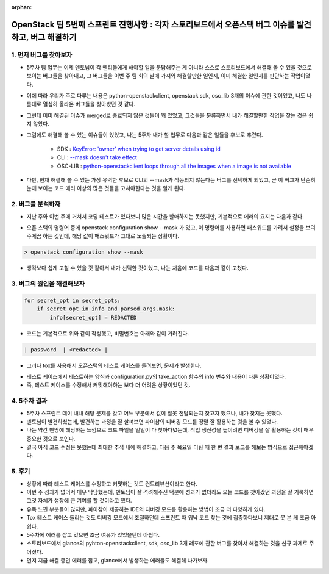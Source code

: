 :orphan:

OpenStack 팀 5번째 스프린트 진행사항 : 각자 스토리보드에서 오픈스택 버그 이슈를 발견하고, 버그 해결하기
================================================================================================================


1. 먼저 버그를 찾아보자
------------------------------------------------

- 5주차 팀 업무는 이제 멘토님이 각 멘티들에게 해야할 일을 분담해주는 게 아니라 스스로 스토리보드에서 해결해 볼 수 있을 것으로 보이는 버그들을 찾아내고, 그 버그들을 이번 주 팀 회의 날에 가져와 해결할만한 일인지, 이미 해결한 일인지를 판단하는 작업이었다.

- 이에 따라 우리가 주로 다루는 내용은 python-openstackclient, openstack sdk, osc_lib 3개의 이슈에 관한 것이었고, 나도 나름대로 열심히 올라온 버그들을 찾아봤던 것 같다.

- 그런데 이미 해결된 이슈가 merged로 종료되지 않은 것들이 꽤 있었고, 그것들을 분류하면서 내가 해결할만한 작업을 찾는 것은 쉽지 않았다.

- 그럼에도 해결해 볼 수 있는 이슈들이 있었고, 나는 5주차 내가 할 업무로 다음과 같은 일들을 후보로 추렸다.

    - SDK : `KeyError: 'owner' when trying to get server details using id <https://storyboard.openstack.org/#!/story/2008678>`_

    - CLI : `--mask doesn't take effect <https://storyboard.openstack.org/#!/story/2008816>`_

    - OSC-LIB : `python-openstackclient loops through all the images when a image is not available <https://storyboard.openstack.org/#!/story/2006561>`_

- 다만, 현재 해결해 볼 수 있는 가장 유력한 후보로 CLI의 --mask가 작동되지 않는다는 버그를 선택하게 되었고, 곧 이 버그가 단순히 눈에 보이는 코드 에러 이상의 많은 것들을 고쳐야한다는 것을 알게 된다.

2. 버그를 분석하자
------------------------------------------------

- 지난 주와 이번 주에 거쳐서 코딩 테스트가 있다보니 많은 시간을 할애하지는 못했지만, 기본적으로 에러의 요지는 다음과 같다.

.. image:: https://user-images.githubusercontent.com/40455392/133932000-9786ebc3-49cf-448c-80c4-dc0c145d0a9a.png
   :width: 1000px

- 오픈 스택의 명령어 중에 openstack configuration show --mask 가 있고, 이 명령어를 사용하면 패스워드를 가려서 설정을 보여주게끔 하는 것인데, 해당 값이 패스워드가 그대로 노출되는 상황이다.

.. code-block:: console

    > openstack configuration show --mask


.. image:: https://user-images.githubusercontent.com/40455392/133932093-596ffbcc-6b30-4470-b062-b23d8dec21a4.png
   :width: 1000px

- 생각보다 쉽게 고칠 수 있을 것 같아서 내가 선택한 것이었고, 나는 처음에 코드를 다음과 같이 고쳤다.

3. 버그의 원인을 해결해보자
------------------------------------------------

.. code-block:: python

    for secret_opt in secret_opts:
        if secret_opt in info and parsed_args.mask:
            info[secret_opt] = REDACTED

- 코드는 기본적으로 위와 같이 작성했고, 비밀번호는 아래와 같이 가려진다.

.. code-block:: console

    | password  | <redacted> |

- 그러나 tox를 사용해서 오픈스택의 테스트 케이스를 돌려보면, 문제가 발생한다.

.. image:: https://user-images.githubusercontent.com/40455392/133932206-e7b3d288-1b6a-4c62-8407-70ac7db1a1d1.png
   :width: 1000px

- 테스트 케이스에서 테스트하는 양식과 configuration.py의 take_action 함수의 info 변수와 내용이 다른 상황이었다.

- 즉, 테스트 케이스를 수정해서 커밋해야하는 보다 더 어려운 상황이었던 것.

4. 5주차 결과
------------------------------------------------

- 5주차 스프린트 데이 내내 해당 문제를 갖고 어느 부분에서 값이 잘못 전달되는지 찾고자 했으나, 내가 찾지는 못했다.

- 멘토님이 발견하셨는데, 발견하는 과정을 잘 살펴보면 파이참의 디버깅 모드를 정말 잘 활용하는 것을 볼 수 있었다.

- 나는 약간 멘땅에 해당하는 느낌으로 코드 파일을 일일이 다 찾아다녔는데, 작업 생산성을 높이려면 디버깅을 잘 활용하는 것이 매우 중요한 것으로 보인다.

- 결국 아직 코드 수정은 못했는데 최대한 추석 내에 해결하고, 다음 주 목요일 미팅 때 한 번 결과 보고를 해보는 방식으로 접근해야겠다.

5. 후기
------------------------------------------------

- 상황에 따라 테스트 케이스를 수정하고 커밋하는 것도 컨트리뷰션이라고 한다.

- 이번 주 성과가 없어서 매우 낙담했는데, 멘토님이 잘 격려해주신 덕분에 성과가 없더라도 오늘 코드를 찾아갔던 과정을 잘 기록하면 그것 자체가 성장에 큰 기여를 할 것이라고 했다.

- 유독 느낀 부분들이 많지만, 파이참이 제공하는 IDE의 디버깅 모드를 활용하는 방법이 조금 더 다양하게 있다.

- Tox 테스트 케이스 돌리는 것도 디버깅 모드에서 조절하던데 스프린트 때 워낙 코드 찾는 것에 집중하다보니 제대로 못 본 게 조금 아쉽다.

- 5주차에 에러를 잡고 갔으면 조금 여유가 있었을텐데 아쉽다.

- 스토리보드에서 glance의 pyhton-openstackclient, sdk, osc_lib 3개 레포에 관한 버그를 찾아서 해결하는 것을 신규 과제로 주어졌다.

- 먼저 지금 해결 중인 에러를 잡고, glance에서 발생하는 에러들도 해결해 나가보자.